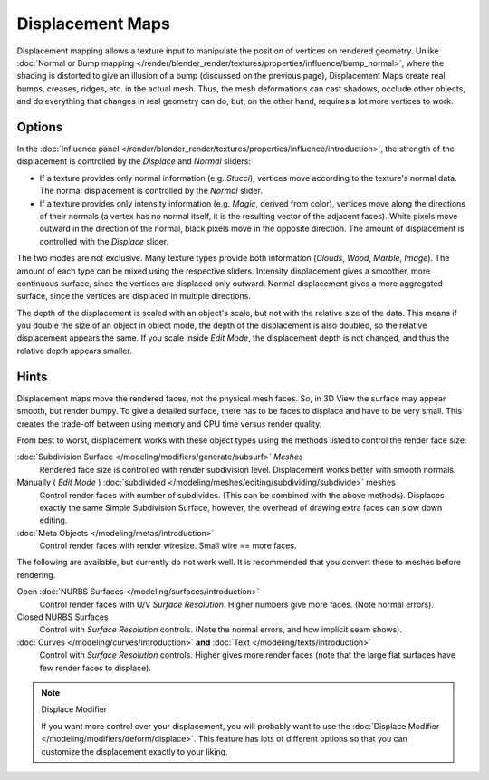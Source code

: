 
*****************
Displacement Maps
*****************

Displacement mapping allows a texture input to manipulate the position of vertices on rendered geometry.
Unlike :doc:`Normal or Bump mapping </render/blender_render/textures/properties/influence/bump_normal>`,
where the shading is distorted to give an illusion of a bump (discussed on the previous page),
Displacement Maps create real bumps, creases, ridges, etc. in the actual mesh. Thus,
the mesh deformations can cast shadows, occlude other objects,
and do everything that changes in real geometry can do, but, on the other hand, requires a lot more vertices to work.


Options
=======

In the :doc:`Influence panel </render/blender_render/textures/properties/influence/introduction>`,
the strength of the displacement is controlled by the *Displace* and *Normal* sliders:

- If a texture provides only normal information (e.g. *Stucci*),
  vertices move according to the texture's normal data.
  The normal displacement is controlled by the *Normal* slider.
- If a texture provides only intensity information (e.g. *Magic*, derived from color),
  vertices move along the directions of their normals (a vertex has no normal itself,
  it is the resulting vector of the adjacent faces). White pixels move outward in the direction of the normal,
  black pixels move in the opposite direction.
  The amount of displacement is controlled with the *Displace* slider.

The two modes are not exclusive. Many texture types provide both information
(*Clouds*, *Wood*, *Marble*, *Image*).
The amount of each type can be mixed using the respective sliders.
Intensity displacement gives a smoother, more continuous surface,
since the vertices are displaced only outward.
Normal displacement gives a more aggregated surface,
since the vertices are displaced in multiple directions.

The depth of the displacement is scaled with an object's scale,
but not with the relative size of the data.
This means if you double the size of an object in object mode,
the depth of the displacement is also doubled, so the relative displacement appears the same.
If you scale inside *Edit Mode*, the displacement depth is not changed,
and thus the relative depth appears smaller.


Hints
=====

Displacement maps move the rendered faces, not the physical mesh faces. So,
in 3D View the surface may appear smooth, but render bumpy. To give a detailed surface,
there has to be faces to displace and have to be very small.
This creates the trade-off between using memory and CPU time versus render quality.

From best to worst, displacement works with these object types using the methods listed to
control the render face size:

:doc:`Subdivision Surface </modeling/modifiers/generate/subsurf>` *Meshes*
   Rendered face size is controlled with render subdivision level. Displacement works better with smooth normals.
Manually ( *Edit Mode* ) :doc:`subdivided </modeling/meshes/editing/subdividing/subdivide>` meshes
   Control render faces with number of subdivides.
   (This can be combined with the above methods).
   Displaces exactly the same Simple Subdivision Surface,
   however, the overhead of drawing extra faces can slow down editing.
:doc:`Meta Objects </modeling/metas/introduction>`
   Control render faces with render wiresize. Small wire == more faces.

The following are available, but currently do not work well.
It is recommended that you convert these to meshes before rendering.

Open :doc:`NURBS Surfaces </modeling/surfaces/introduction>`
   Control render faces with U/V *Surface Resolution*. Higher numbers give more faces. (Note normal errors).
Closed NURBS Surfaces
   Control with *Surface Resolution* controls. (Note the normal errors, and how implicit seam shows).
:doc:`Curves </modeling/curves/introduction>` **and** :doc:`Text </modeling/texts/introduction>`
   Control with *Surface Resolution* controls. Higher gives more render faces
   (note that the large flat surfaces have few render faces to displace).

.. note:: Displace Modifier

   If you want more control over your displacement,
   you will probably want to use the :doc:`Displace Modifier </modeling/modifiers/deform/displace>`.
   This feature has lots of different options so that you can customize the displacement exactly to your liking.
